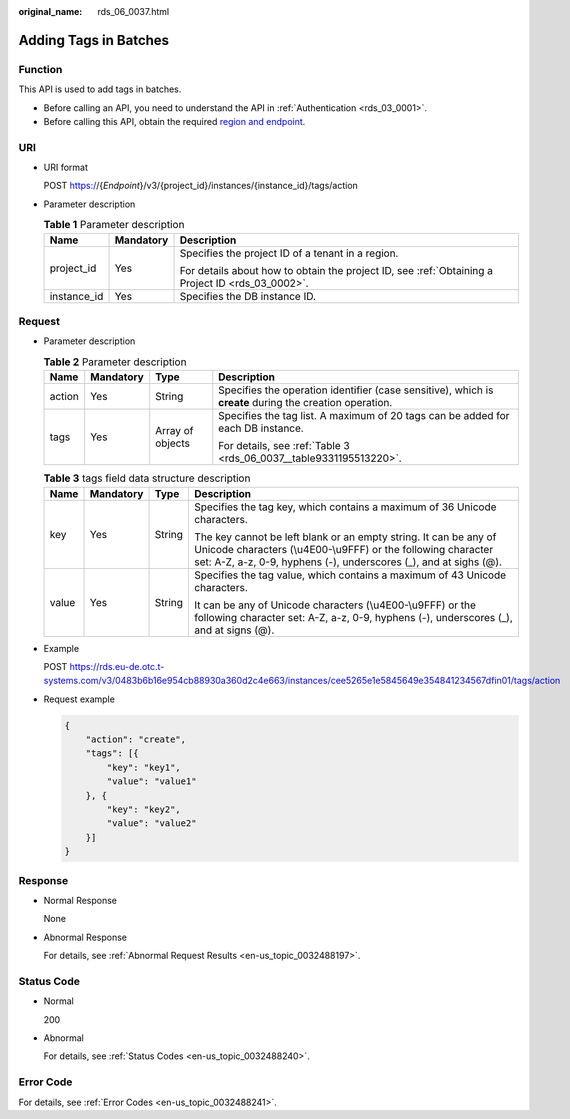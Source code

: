 :original_name: rds_06_0037.html

.. _rds_06_0037:

Adding Tags in Batches
======================

Function
--------

This API is used to add tags in batches.

-  Before calling an API, you need to understand the API in :ref:`Authentication <rds_03_0001>`.
-  Before calling this API, obtain the required `region and endpoint <https://docs.otc.t-systems.com/en-us/endpoint/index.html>`__.

URI
---

-  URI format

   POST https://{*Endpoint*}/v3/{project_id}/instances/{instance_id}/tags/action

-  Parameter description

   .. table:: **Table 1** Parameter description

      +-----------------------+-----------------------+--------------------------------------------------------------------------------------------------+
      | Name                  | Mandatory             | Description                                                                                      |
      +=======================+=======================+==================================================================================================+
      | project_id            | Yes                   | Specifies the project ID of a tenant in a region.                                                |
      |                       |                       |                                                                                                  |
      |                       |                       | For details about how to obtain the project ID, see :ref:`Obtaining a Project ID <rds_03_0002>`. |
      +-----------------------+-----------------------+--------------------------------------------------------------------------------------------------+
      | instance_id           | Yes                   | Specifies the DB instance ID.                                                                    |
      +-----------------------+-----------------------+--------------------------------------------------------------------------------------------------+

Request
-------

-  Parameter description

   .. table:: **Table 2** Parameter description

      +-----------------+-----------------+------------------+---------------------------------------------------------------------------------------------------------+
      | Name            | Mandatory       | Type             | Description                                                                                             |
      +=================+=================+==================+=========================================================================================================+
      | action          | Yes             | String           | Specifies the operation identifier (case sensitive), which is **create** during the creation operation. |
      +-----------------+-----------------+------------------+---------------------------------------------------------------------------------------------------------+
      | tags            | Yes             | Array of objects | Specifies the tag list. A maximum of 20 tags can be added for each DB instance.                         |
      |                 |                 |                  |                                                                                                         |
      |                 |                 |                  | For details, see :ref:`Table 3 <rds_06_0037__table9331195513220>`.                                      |
      +-----------------+-----------------+------------------+---------------------------------------------------------------------------------------------------------+

   .. _rds_06_0037__table9331195513220:

   .. table:: **Table 3** tags field data structure description

      +-----------------+-----------------+-----------------+-------------------------------------------------------------------------------------------------------------------------------------------------------------------------------------------------------+
      | Name            | Mandatory       | Type            | Description                                                                                                                                                                                           |
      +=================+=================+=================+=======================================================================================================================================================================================================+
      | key             | Yes             | String          | Specifies the tag key, which contains a maximum of 36 Unicode characters.                                                                                                                             |
      |                 |                 |                 |                                                                                                                                                                                                       |
      |                 |                 |                 | The key cannot be left blank or an empty string. It can be any of Unicode characters (\\u4E00-\\u9FFF) or the following character set: A-Z, a-z, 0-9, hyphens (-), underscores (_), and at sighs (@). |
      +-----------------+-----------------+-----------------+-------------------------------------------------------------------------------------------------------------------------------------------------------------------------------------------------------+
      | value           | Yes             | String          | Specifies the tag value, which contains a maximum of 43 Unicode characters.                                                                                                                           |
      |                 |                 |                 |                                                                                                                                                                                                       |
      |                 |                 |                 | It can be any of Unicode characters (\\u4E00-\\u9FFF) or the following character set: A-Z, a-z, 0-9, hyphens (-), underscores (_), and at signs (@).                                                  |
      +-----------------+-----------------+-----------------+-------------------------------------------------------------------------------------------------------------------------------------------------------------------------------------------------------+

-  Example

   POST https://rds.eu-de.otc.t-systems.com/v3/0483b6b16e954cb88930a360d2c4e663/instances/cee5265e1e5845649e354841234567dfin01/tags/action

-  Request example

   .. code-block:: text

      {
          "action": "create",
          "tags": [{
              "key": "key1",
              "value": "value1"
          }, {
              "key": "key2",
              "value": "value2"
          }]
      }

Response
--------

-  Normal Response

   None

-  Abnormal Response

   For details, see :ref:`Abnormal Request Results <en-us_topic_0032488197>`.

Status Code
-----------

-  Normal

   200

-  Abnormal

   For details, see :ref:`Status Codes <en-us_topic_0032488240>`.

Error Code
----------

For details, see :ref:`Error Codes <en-us_topic_0032488241>`.

